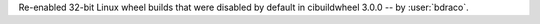 Re-enabled 32-bit Linux wheel builds that were disabled by default in cibuildwheel 3.0.0 -- by :user:`bdraco`.